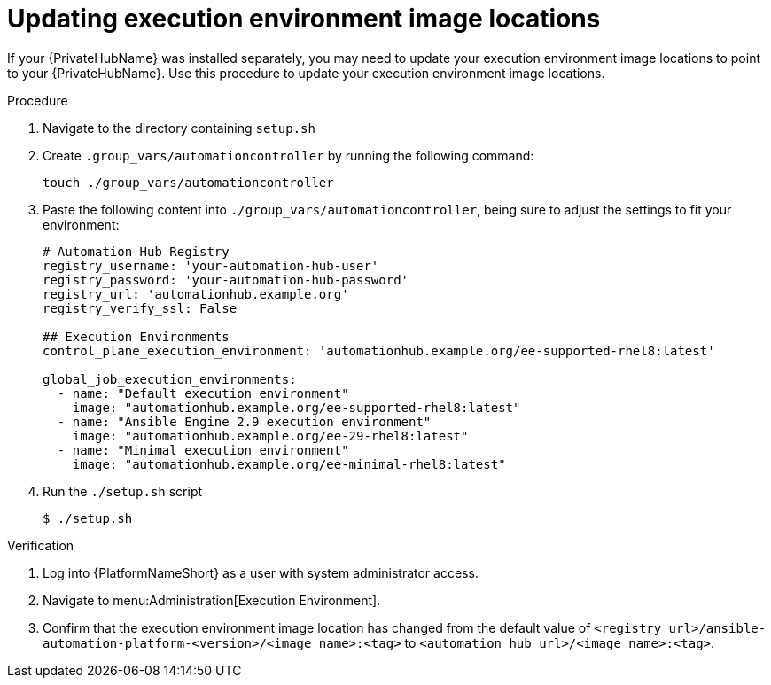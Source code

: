 // Module included in the following repositories: 
// assembly-platform-whats-next.adoc

:_content-type: PROCEDURE

[id="updating-ee-image-locations_{context}"]

= Updating execution environment image locations

If your {PrivateHubName} was installed separately, you may need to update your execution environment image locations to point to your {PrivateHubName}. Use this procedure to update your execution environment image locations. 

.Procedure
. Navigate to the directory containing `setup.sh`
. Create `.group_vars/automationcontroller` by running the following command: 
+
----
touch ./group_vars/automationcontroller
----
+
. Paste the following content into `./group_vars/automationcontroller`, being sure to adjust the settings to fit your environment:
+
----
# Automation Hub Registry
registry_username: 'your-automation-hub-user'
registry_password: 'your-automation-hub-password'
registry_url: 'automationhub.example.org'
registry_verify_ssl: False

## Execution Environments
control_plane_execution_environment: 'automationhub.example.org/ee-supported-rhel8:latest'

global_job_execution_environments:
  - name: "Default execution environment"
    image: "automationhub.example.org/ee-supported-rhel8:latest"
  - name: "Ansible Engine 2.9 execution environment"
    image: "automationhub.example.org/ee-29-rhel8:latest"
  - name: "Minimal execution environment"
    image: "automationhub.example.org/ee-minimal-rhel8:latest"
----
+
. Run the `./setup.sh` script
+
----
$ ./setup.sh
----

.Verification

. Log into {PlatformNameShort} as a user with system administrator access. 
. Navigate to menu:Administration[Execution Environment].
. Confirm that the execution environment image location has changed from the default value of `<registry url>/ansible-automation-platform-<version>/<image name>:<tag>` to `<automation hub url>/<image name>:<tag>`. 



